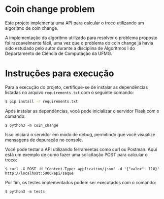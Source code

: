 * Coin change problem
Este projeto implementa uma API para calcular o troco utilizando um algoritmo de coin change.

A implementação do algoritmo utilizado para resolver o problema proposto foi razoavelmente fácil, uma vez que o problema do coin change já havia sido estudado pelo autor durante a disciplina de Algoritmos I do Departamento de Ciência de Computação da UFMG.

* Instruções para execução
Para a execução do projeto, certifique-se de instalar as dependências listadas no arquivo =requirements.txt= com o seguinte comando:

#+begin_src bash
$ pip install -r requirements.txt
#+end_src

Após instalar as dependências, você pode inicializar o servidor Flask com o comando:
#+begin_src
$ python3 -m coin_change
#+end_src

Isso iniciará o servidor em modo de debug, permitindo que você visualize mensagens de depuração no console.

Você pode testar a API utilizando ferramentas como curl ou Postman. Aqui está um exemplo de como fazer uma solicitação POST para calcular o troco:
#+begin_src
$ curl -X POST -H "Content-Type: application/json" -d '{"valor": 110}' http://localhost:5000/api/saque
#+end_src

Por fim, os testes implementados podem ser executados com o comando:
#+begin_src
$ python3 -m tests
#+end_src

